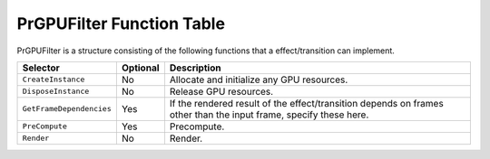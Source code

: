 .. _gpu-effects-transitions/PrGPUFilter-function-table:

PrGPUFilter Function Table
################################################################################

PrGPUFilter is a structure consisting of the following functions that a effect/transition can implement.

+--------------------------+--------------+-------------------------------------------------------------------------------------------------------------------+
|       **Selector**       | **Optional** |                                                  **Description**                                                  |
+==========================+==============+===================================================================================================================+
| ``CreateInstance``       | No           | Allocate and initialize any GPU resources.                                                                        |
+--------------------------+--------------+-------------------------------------------------------------------------------------------------------------------+
| ``DisposeInstance``      | No           | Release GPU resources.                                                                                            |
+--------------------------+--------------+-------------------------------------------------------------------------------------------------------------------+
| ``GetFrameDependencies`` | Yes          | If the rendered result of the effect/transition depends on frames other than the input frame, specify these here. |
+--------------------------+--------------+-------------------------------------------------------------------------------------------------------------------+
| ``PreCompute``           | Yes          | Precompute.                                                                                                       |
+--------------------------+--------------+-------------------------------------------------------------------------------------------------------------------+
| ``Render``               | No           | Render.                                                                                                           |
+--------------------------+--------------+-------------------------------------------------------------------------------------------------------------------+
